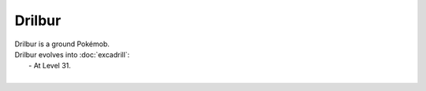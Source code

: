 .. drilbur:

Drilbur
--------

.. image:: ../../_images/pokemobs/gen_5/entity_icon/textures/drilbur.png
    :alt: Drilbur
.. image:: ../../_images/pokemobs/gen_5/entity_icon/textures/drilburs.png
    :alt: Drilbur


| Drilbur is a ground Pokémob.
| Drilbur evolves into :doc:`excadrill`:
|  -  At Level 31.
| 